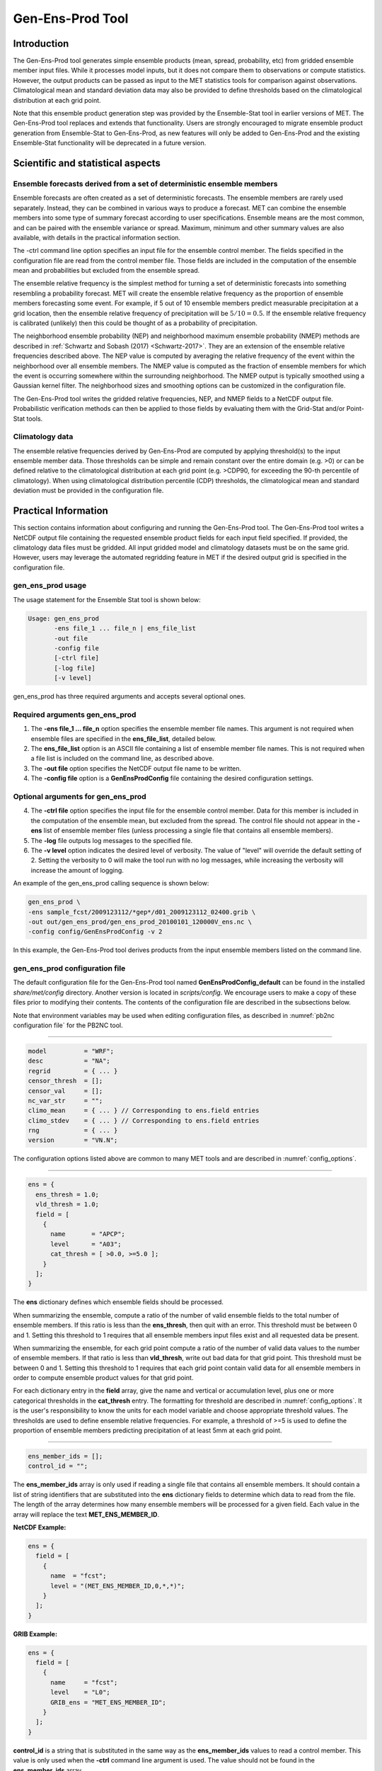 .. _gen-ens-prod:

*****************
Gen-Ens-Prod Tool
*****************

Introduction
============

The Gen-Ens-Prod tool generates simple ensemble products (mean, spread, probability, etc) from gridded ensemble member input files. While it processes model inputs, but it does not compare them to observations or compute statistics. However, the output products can be passed as input to the MET statistics tools for comparison against observations. Climatological mean and standard deviation data may also be provided to define thresholds based on the climatological distribution at each grid point.

Note that this ensemble product generation step was provided by the Ensemble-Stat tool in earlier versions of MET. The Gen-Ens-Prod tool replaces and extends that functionality. Users are strongly encouraged to migrate ensemble product generation from Ensemble-Stat to Gen-Ens-Prod, as new features will only be added to Gen-Ens-Prod and the existing Ensemble-Stat functionality will be deprecated in a future version.

Scientific and statistical aspects
==================================

Ensemble forecasts derived from a set of deterministic ensemble members
-----------------------------------------------------------------------

Ensemble forecasts are often created as a set of deterministic forecasts. The ensemble members are rarely used separately. Instead, they can be combined in various ways to produce a forecast. MET can combine the ensemble members into some type of summary forecast according to user specifications. Ensemble means are the most common, and can be paired with the ensemble variance or spread. Maximum, minimum and other summary values are also available, with details in the practical information section.

The -ctrl command line option specifies an input file for the ensemble control member. The fields specified in the configuration file are read from the control member file. Those fields are included in the computation of the ensemble mean and probabilities but excluded from the ensemble spread.

The ensemble relative frequency is the simplest method for turning a set of deterministic forecasts into something resembling a probability forecast. MET will create the ensemble relative frequency as the proportion of ensemble members forecasting some event. For example, if 5 out of 10 ensemble members predict measurable precipitation at a grid location, then the ensemble relative frequency of precipitation will be :math:`5/10=0.5`. If the ensemble relative frequency is calibrated (unlikely) then this could be thought of as a probability of precipitation.

The neighborhood ensemble probability (NEP) and neighborhood maximum ensemble probability (NMEP) methods are described in :ref:`Schwartz and Sobash (2017) <Schwartz-2017>`. They are an extension of the ensemble relative frequencies described above. The NEP value is computed by averaging the relative frequency of the event within the neighborhood over all ensemble members. The NMEP value is computed as the fraction of ensemble members for which the event is occurring somewhere within the surrounding neighborhood. The NMEP output is typically smoothed using a Gaussian kernel filter. The neighborhood sizes and smoothing options can be customized in the configuration file.

The Gen-Ens-Prod tool writes the gridded relative frequencies, NEP, and NMEP fields to a NetCDF output file. Probabilistic verification methods can then be applied to those fields by evaluating them with the Grid-Stat and/or Point-Stat tools.

Climatology data
----------------

The ensemble relative frequencies derived by Gen-Ens-Prod are computed by applying threshold(s) to the input ensemble member data. Those thresholds can be simple and remain constant over the entire domain (e.g. >0) or can be defined relative to the climatological distribution at each grid point (e.g. >CDP90, for exceeding the 90-th percentile of climatology). When using climatological distribution percentile (CDP) thresholds, the climatological mean and standard deviation must be provided in the configuration file.

Practical Information
=====================

This section contains information about configuring and running the Gen-Ens-Prod tool. The Gen-Ens-Prod tool writes a NetCDF output file containing the requested ensemble product fields for each input field specified. If provided, the climatology data files must be gridded. All input gridded model and climatology datasets must be on the same grid. However, users may leverage the automated regridding feature in MET if the desired output grid is specified in the configuration file.

gen_ens_prod usage
------------------

The usage statement for the Ensemble Stat tool is shown below:

.. code-block:: none

  Usage: gen_ens_prod
         -ens file_1 ... file_n | ens_file_list
         -out file
         -config file
         [-ctrl file]
         [-log file]
         [-v level]

gen_ens_prod has three required arguments and accepts several optional ones.

Required arguments gen_ens_prod
-------------------------------

1. The **-ens file_1 ... file_n** option specifies the ensemble member file names. This argument is not required when ensemble files are specified in the **ens_file_list**, detailed below.

2. The **ens_file_list** option is an ASCII file containing a list of ensemble member file names. This is not required when a file list is included on the command line, as described above.

3. The **-out file** option specifies the NetCDF output file name to be written.

4. The **-config file** option is a **GenEnsProdConfig** file containing the desired configuration settings.

Optional arguments for gen_ens_prod
-----------------------------------

4. The **-ctrl file** option specifies the input file for the ensemble control member. Data for this member is included in the computation of the ensemble mean, but excluded from the spread. The control file should not appear in the **-ens** list of ensemble member files (unless processing a single file that contains all ensemble members).

5. The **-log** file outputs log messages to the specified file.

6. The **-v level** option indicates the desired level of verbosity. The value of "level" will override the default setting of 2. Setting the verbosity to 0 will make the tool run with no log messages, while increasing the verbosity will increase the amount of logging.

An example of the gen_ens_prod calling sequence is shown below:

.. code-block:: none

     gen_ens_prod \
     -ens sample_fcst/2009123112/*gep*/d01_2009123112_02400.grib \
     -out out/gen_ens_prod/gen_ens_prod_20100101_120000V_ens.nc \
     -config config/GenEnsProdConfig -v 2

In this example, the Gen-Ens-Prod tool derives products from the input ensemble members listed on the command line.

gen_ens_prod configuration file
-------------------------------

The default configuration file for the Gen-Ens-Prod tool named **GenEnsProdConfig_default** can be found in the installed *share/met/config* directory. Another version is located in *scripts/config*. We encourage users to make a copy of these files prior to modifying their contents. The contents of the configuration file are described in the subsections below.

Note that environment variables may be used when editing configuration files, as described in :numref:`pb2nc configuration file` for the PB2NC tool.

____________________

.. code-block:: none

  model          = "WRF";
  desc           = "NA";
  regrid         = { ... }
  censor_thresh  = [];
  censor_val     = [];
  nc_var_str     = "";
  climo_mean     = { ... } // Corresponding to ens.field entries
  climo_stdev    = { ... } // Corresponding to ens.field entries
  rng            = { ... }
  version        = "VN.N";

The configuration options listed above are common to many MET tools and are described in :numref:`config_options`.

_____________________

.. code-block:: none

  ens = {
    ens_thresh = 1.0;
    vld_thresh = 1.0;
    field = [
      {
        name       = "APCP";
        level      = "A03";
        cat_thresh = [ >0.0, >=5.0 ];
      }
    ];
  }

The **ens** dictionary defines which ensemble fields should be processed.

When summarizing the ensemble, compute a ratio of the number of valid ensemble fields to the total number of ensemble members. If this ratio is less than the **ens_thresh**, then quit with an error. This threshold must be between 0 and 1. Setting this threshold to 1 requires that all ensemble members input files exist and all requested data be present.

When summarizing the ensemble, for each grid point compute a ratio of the number of valid data values to the number of ensemble members. If that ratio is less than **vld_thresh**, write out bad data for that grid point. This threshold must be between 0 and 1. Setting this threshold to 1 requires  that each grid point contain valid data for all ensemble members in order to compute ensemble product values for that grid point.

For each dictionary entry in the **field** array, give the name and vertical or accumulation level, plus one or more categorical thresholds in the **cat_thresh** entry. The formatting for threshold are described in :numref:`config_options`. It is the user's responsibility to know the units for each model variable and choose appropriate threshold values. The thresholds are used to define ensemble relative frequencies. For example, a threshold of >=5 is used to define the proportion of ensemble members predicting precipitation of at least 5mm at each grid point.

_______________________

.. code-block:: none

  ens_member_ids = [];
  control_id = "";

The **ens_member_ids** array is only used if reading a single file that contains all ensemble members.
It should contain a list of string identifiers that are substituted into the **ens** dictionary fields
to determine which data to read from the file.
The length of the array determines how many ensemble members will be processed for a given field.
Each value in the array will replace the text **MET_ENS_MEMBER_ID**.

**NetCDF Example:**

.. code-block:: none

  ens = {
    field = [
      {
        name  = "fcst";
        level = "(MET_ENS_MEMBER_ID,0,*,*)";
      }
    ];
  }

**GRIB Example:**

.. code-block:: none

  ens = {
    field = [
      {
        name     = "fcst";
        level    = "L0";
        GRIB_ens = "MET_ENS_MEMBER_ID";
      }
    ];
  }

**control_id** is a string that is substituted in the same way as the **ens_member_ids** values
to read a control member. This value is only used when the **-ctrl** command line argument is
used. The value should not be found in the **ens_member_ids** array.

_____________________

.. code-block:: none

  normalize_flag = NONE;

The **normalize_flag** option defines if and how the input ensemble member data should be normalized. Options are provided to normalize relative to an external climatology, specified using the **climo_mean** and **climo_stdev** dictionaries, or relative to current ensemble data being processed. The anomaly is computed by subtracting the (climatological or ensemble) mean from each ensemble memeber. The standard anomaly is computed by also dividing the anomaly by the (climatological or ensemble) standard deviation. Values for the **normalize_flag** option are described below:

• **NONE** (default) to skip the normalization step and process the raw ensemble member data.

• **CLIMO_ANOM** to subtract the climatological mean field.

• **CLIMO_STD_ANOM** to subtract the climatological mean field and divide by the climatological standard deviation.

• **FCST_ANOM** to subtract the ensemble mean field.

• **FCST_STD_ANOM** to subtract the ensemble mean field and divide by the ensemble standard deviation.

Note that the **normalize_flag** option may be specified separately for each entry in the **ens.field** array.

_______________________

.. code-block:: none

  nbrhd_prob = {
     width      = [ 5 ];
     shape      = CIRCLE;
     vld_thresh = 0.0;
  }

The **nbrhd_prob** dictionary defines the neighborhoods used to compute NEP and NMEP output.

The neighborhood **shape** is a **SQUARE** or **CIRCLE** centered on the current point, and the **width** array specifies the width of the square or diameter of the circle as an odd integer. The **vld_thresh** entry is a number between 0 and 1 specifying the required ratio of valid data in the neighborhood for an output value to be computed.

If **ensemble_flag.nep** is set to TRUE, NEP output is created for each combination of the categorical threshold (**cat_thresh**) and neighborhood width specified.

_____________________

.. code-block:: none

  nmep_smooth = {
     vld_thresh      = 0.0;
     shape           = CIRCLE;
     gaussian_dx     = 81.27;
     gaussian_radius = 120;
     type = [
        {
          method = GAUSSIAN;
          width  = 1;
        }
    ];
  }

Similar to the **interp** dictionary, the **nmep_smooth** dictionary includes a **type** array of dictionaries to define one or more methods for smoothing the NMEP data. Setting the interpolation method to nearest neighbor (**NEAREST**) effectively disables this smoothing step.

If **ensemble_flag.nmep** is set to TRUE, NMEP output is created for each combination of the categorical threshold (**cat_thresh**), neighborhood width (**nbrhd_prob.width**), and smoothing method(**nmep_smooth.type**) specified.

_____________________

.. code-block:: none
		
  ensemble_flag = {
    latlon    = TRUE;
	 mean      = TRUE;
	 stdev     = TRUE;
	 minus     = TRUE;
	 plus      = TRUE;
	 min       = TRUE;
	 max       = TRUE;
	 range     = TRUE;
	 vld_count = TRUE;
	 frequency = TRUE;
	 nep       = FALSE;
	 nmep      = FALSE;
	 climo     = FALSE;
	 climo_cdp = FALSE;
  }

The **ensemble_flag** specifies which derived ensemble fields should be calculated and output. Setting the flag to TRUE produces output of the specified field, while FALSE produces no output for that field type. The flags correspond to the following output line types:

1. Grid Latitude and Longitude Fields

2. Ensemble Mean Field

3. Ensemble Standard Deviation Field

4. Ensemble Mean - One Standard Deviation Field

5. Ensemble Mean + One Standard Deviation Field

6. Ensemble Minimum Field

7. Ensemble Maximum Field

8. Ensemble Range Field

9. Ensemble Valid Data Count

10. Ensemble Relative Frequency (i.e. uncalibrate probability forecast) for each categorical threshold (**cat_thresh**) specified

11. Neighborhood Ensemble Probability for each categorical threshold (**cat_thresh**) and neighborhood width (**nbrhd_prob.width**) specified

12. Neighborhood Maximum Ensemble Probability for each categorical threshold (**cat_thresh**), neighborhood width (**nbrhd_prob.width**), and smoothing method (**nmep_smooth.type**) specified

13. Climatology mean (**climo_mean**) and standard deviation (**climo_stdev**) data regridded to the model domain

14. Climatological Distribution Percentile field for each CDP threshold specified

gen_ens_prod output
-------------------

The Gen-Ens-Prod tools writes a gridded NetCDF output file whose file name is specified using the -out command line option. The contents of that file depend on the contents of the **ens.field** array, the **ensemble_flag** options selected, and the presence of climatology data. The NetCDF variable names are self-describing and include the name/level of the field being processed, the type of ensemble product, and any relevant threshold information. If **nc_var_str** is defined for an **ens.field** array entry, that string is included in the corresponding NetCDF output variable names.

The Gen-Ens-Prod NetCDF output can be passed as input to the MET statistics tools, like Point-Stat and Grid-Stat, for futher processing and comparison against observations.
